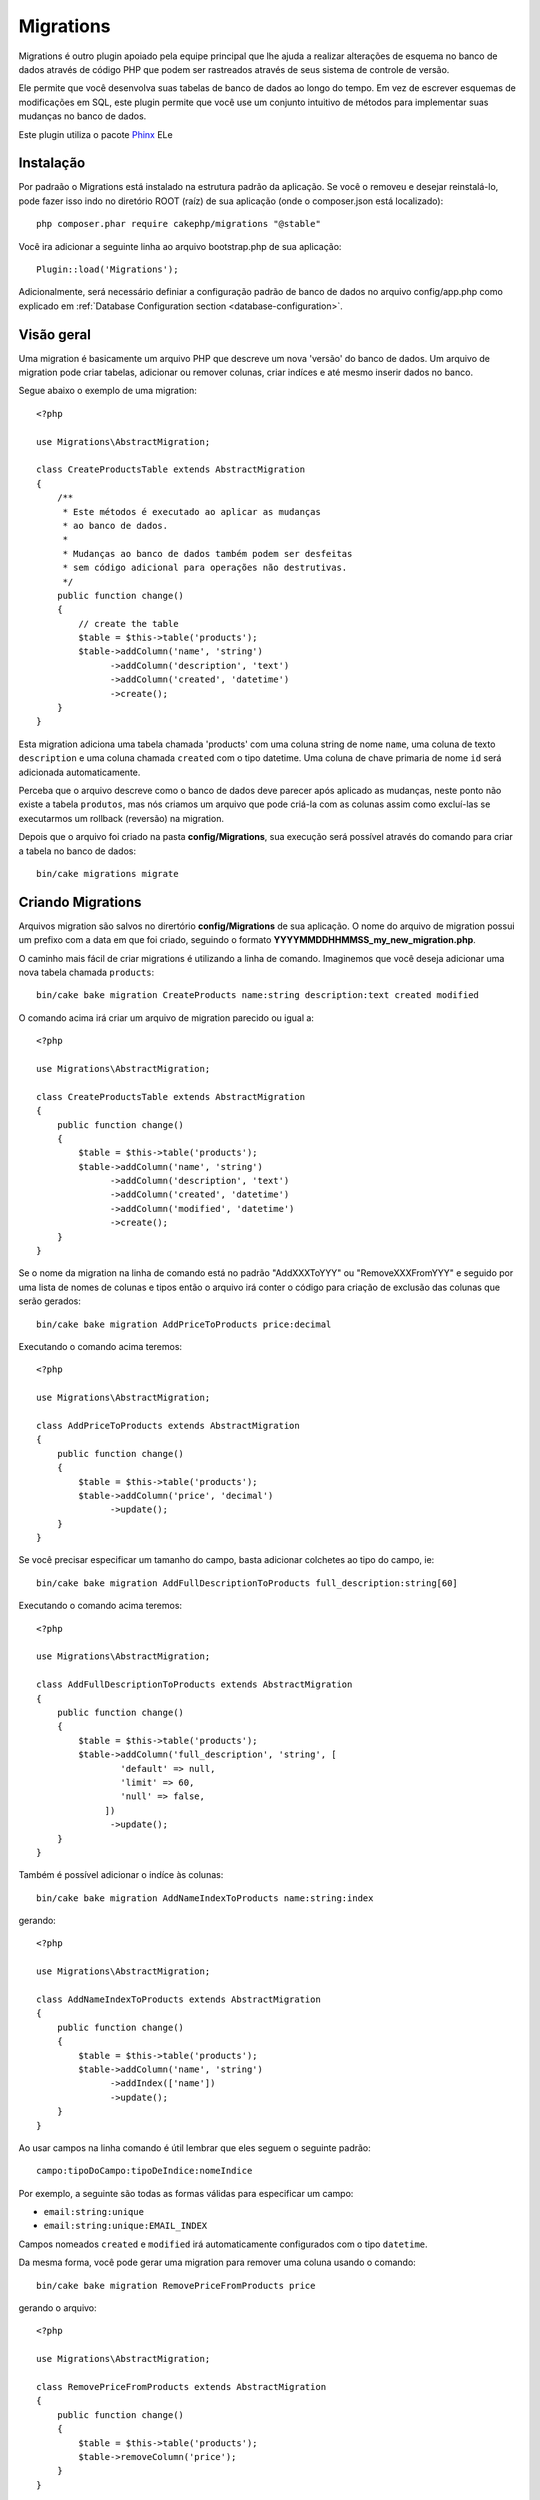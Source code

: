 Migrations
##########

Migrations é outro plugin apoiado pela equipe principal que lhe ajuda a 
realizar alterações de esquema no banco de dados através de código PHP
que podem ser rastreados através de seus sistema de controle de versão.

Ele permite que você desenvolva suas tabelas de banco de dados ao longo do tempo.
Em vez de escrever esquemas de modificações em SQL, este plugin permite que
você use um conjunto intuitivo de métodos para implementar suas mudanças no
banco de dados.

Este plugin utiliza o pacote `Phinx <https://phinx.org/>`_
ELe

Instalação
==========

Por padraão o Migrations está instalado na estrutura padrão da aplicação. Se
você o removeu e desejar reinstalá-lo, pode fazer isso indo no diretório ROOT
(raíz) de sua aplicação (onde o composer.json está localizado)::

        php composer.phar require cakephp/migrations "@stable"

Você ira adicionar a seguinte linha ao arquivo bootstrap.php de sua aplicação::

        Plugin::load('Migrations');

Adicionalmente, será necessário definiar a configuração padrão de banco de dados
no arquivo config/app.php como explicado em :ref:`Database Configuration section <database-configuration>`.

Visão geral
===========

Uma migration é basicamente um arquivo PHP que descreve um nova 'versão' do banco de dados.
Um arquivo de migration pode criar tabelas, adicionar ou remover colunas, criar
indíces e até mesmo inserir dados no banco.

Segue abaixo o exemplo de uma migration::

        <?php

        use Migrations\AbstractMigration;

        class CreateProductsTable extends AbstractMigration
        {
            /**
             * Este métodos é executado ao aplicar as mudanças
             * ao banco de dados.
             *
             * Mudanças ao banco de dados também podem ser desfeitas
             * sem código adicional para operações não destrutivas.
             */
            public function change()
            {
                // create the table
                $table = $this->table('products');
                $table->addColumn('name', 'string')
                      ->addColumn('description', 'text')
                      ->addColumn('created', 'datetime')
                      ->create();
            }
        }


Esta migration adiciona uma tabela chamada 'products' com uma coluna string de nome ``name``,
uma coluna de texto ``description`` e uma coluna chamada ``created`` com o tipo datetime.
Uma coluna de chave primaria de nome ``id`` será adicionada automaticamente.

Perceba que o arquivo descreve como o banco de dados deve parecer após aplicado
as mudanças, neste ponto não existe a tabela ``produtos``, mas nós criamos um arquivo
que pode criá-la com as colunas assim como excluí-las se executarmos um rollback (reversão) na migration.

Depois que o arquivo foi criado na pasta **config/Migrations**, sua execução será possível
através do comando para criar a tabela no banco de dados::

        bin/cake migrations migrate

Criando Migrations
==================

Arquivos migration são salvos no dirertório **config/Migrations** de sua aplicação.
O nome do arquivo de migration possui um prefixo com a data em que foi criado, 
seguindo o formato **YYYYMMDDHHMMSS_my_new_migration.php**.

O caminho mais fácil de criar migrations é utilizando a linha de comando.
Imaginemos que você deseja adicionar uma nova tabela chamada ``products``::

        bin/cake bake migration CreateProducts name:string description:text created modified

.. perceba::

        Você também pode escolher utilizar padrao_underscore como migration label ie.::

            bin/cake bake migration create_products name:string description:text created modified

O comando acima irá criar um arquivo de migration parecido ou igual a::

        <?php

        use Migrations\AbstractMigration;

        class CreateProductsTable extends AbstractMigration
        {
            public function change()
            {
                $table = $this->table('products');
                $table->addColumn('name', 'string')
                      ->addColumn('description', 'text')
                      ->addColumn('created', 'datetime')
                      ->addColumn('modified', 'datetime')
                      ->create();
            }
        }

Se o nome da migration na linha de comando está no padrão "AddXXXToYYY" ou "RemoveXXXFromYYY"
e seguido por uma lista de nomes de colunas e tipos então o arquivo irá conter
o código para criação de exclusão das colunas que serão gerados::

        bin/cake bake migration AddPriceToProducts price:decimal

Executando o comando acima teremos::

        <?php

        use Migrations\AbstractMigration;

        class AddPriceToProducts extends AbstractMigration
        {
            public function change()
            {
                $table = $this->table('products');
                $table->addColumn('price', 'decimal')
                      ->update();
            }
        }

.. versionadded:: cakephp/migrations 1.4

Se você precisar especificar um tamanho do campo, basta adicionar colchetes ao tipo do campo, ie::

        bin/cake bake migration AddFullDescriptionToProducts full_description:string[60]

Executando o comando acima teremos::

        <?php

        use Migrations\AbstractMigration;

        class AddFullDescriptionToProducts extends AbstractMigration
        {
            public function change()
            {
                $table = $this->table('products');
                $table->addColumn('full_description', 'string', [
                        'default' => null,
                        'limit' => 60,
                        'null' => false,
                     ])
                      ->update();
            }
        }

Também é possível adicionar o indíce às colunas::

        bin/cake bake migration AddNameIndexToProducts name:string:index

gerando::

        <?php

        use Migrations\AbstractMigration;

        class AddNameIndexToProducts extends AbstractMigration
        {
            public function change()
            {
                $table = $this->table('products');
                $table->addColumn('name', 'string')
                      ->addIndex(['name'])
                      ->update();
            }
        }

Ao usar campos na linha comando é útil lembrar que eles seguem
o seguinte padrão::

        campo:tipoDoCampo:tipoDeIndice:nomeIndice

Por exemplo, a seguinte são todas as formas válidas para especificar um campo:

* ``email:string:unique``
* ``email:string:unique:EMAIL_INDEX``

Campos nomeados ``created`` e ``modified`` irá automaticamente configurados com o tipo
``datetime``.

Da mesma forma, você pode gerar uma migration para remover uma coluna usando o
comando::

         bin/cake bake migration RemovePriceFromProducts price

gerando o arquivo::

        <?php

        use Migrations\AbstractMigration;

        class RemovePriceFromProducts extends AbstractMigration
        {
            public function change()
            {
                $table = $this->table('products');
                $table->removeColumn('price');
            }
        }

Nomes de Migraton podem seguir qualquer dos seguintes padrões:

* Cria uma tabela: (``/^(Create)(.*)/``) Cria uma tabela específica.
* Exclui uma tabela: (``/^(Drop)(.*)/``) Exclui uma tabela específica. Ignora argumentos de campos específicos.Drops the specified table. Ignores specified field arguments.
* Adiciona um campo: (``/^(Add).*(?:To)(.*)/``) Adds fields to the specified table. Adiciona campos à uma tabela específica.
* Remove um campo: (``/^(Remove).*(?:From)(.*)/``) Remove campos de uma tabela específica.
* Altera uma tabela:  (``/^(Alter)(.*)/``) Altera um tabela específica. Um pseudônimo para CreateTable e AddField.


Tipos de campos feitos genericamente e disponível pelo pacote ``Phinx``. Segue abaixo:

* string
* text
* integer
* biginteger
* float
* decimal
* datetime
* timestamp
* time
* date
* binary
* boolean
* uuid

Adicionalmente você pode criar um arquivo de migration vazia se quer ter controle
completo sobre o que precisa ser executado::

        bin/cake migrations create MyCustomMigration

Por favor certifique-se de ler a documentação oficial do `Phinx <http://docs.phinx.org/en/latest/migrations.html>`_
a fim de conhecer a lista completa de métodos que você pode utilizar na alteração dos arquivos migration.

Gerando Migrations De Um Banco Existente
----------------------------------------

Se você está lidando com um banco de dados pré-existente e quer começar
utilizando migrations, você pode executar o comando ``migration_snapshot``:

        bin/cake bake migration_snapshot Initial

Ele irá gerar um arquivo de migration chamado **Initial** contendo todas
as declarações criadas nas tabelas do banco de dados existente.

Criando Chaves Primárias Customizadas
-------------------------------------

Se você precisa evitar a criação automática da chave primária ``id`` quando
adiciona novas tabelas ao banco, você pode utilizar o segundo argumento do
método ``table()``::

        <?php

        use Migrations\AbstractMigration;

        class CreateProductsTable extends AbstractMigration
        {
            public function change()
            {
                $table = $this->table('products', ['id' => false, 'primary_key' => ['id']]);
                $table
                      ->addColumn('id', 'uuid')
                      ->addColumn('name', 'string')
                      ->addColumn('description', 'text')
                      ->create();
            }
        }

Acima será criado uma coluna ``CHAR(36)`` ``id`` que também é uma chave primária.

.. observe::

        Ao especificar uma chave primária personalizada na linha de comando, você deve notar como a chave primária no campo id, caso contrário deve retornar um erro em relação da duplicidade dos campos id, i.e.::

            bin/cake bake migration CreateProducts id:uuid:primary name:string description:text created modified


Adicionalmente, desde o Migrations 1.3, uma nova maneira de lidar com chave primária
foi introduzido. Para fazer isso, sua classe migration deve herdar a nova classe ``Migrations\AbstractMigration``.
Você pode especificar uma propriedade ``autoId`` na classe Migration e defini-lo
para ``false``, se deseja desligar a criação automática da coluna ``id``. Você precisará
manualmente criar a coluna que será usada como chave estrangeira e adicioná-la na declação da tabela::

        <?php

        use Migrations\AbstractMigration;

        class CreateProductsTable extends AbstractMigration
        {

            public $autoId = false;

            public function up()
            {
                $table = $this->table('products');
                $table
                    ->addColumn('id', 'integer', [
                        'autoIncrement' => true,
                        'limit' => 11
                    ])
                    ->addPrimaryKey('id')
                    ->addColumn('name', 'string')
                    ->addColumn('description', 'text')
                    ->create();
            }
        }

Comparado a forma anterior de como trabalhar com chave primária, este método
lhe dá a capacidade de ter controle sobre a definicção de chave primária :
unsigned ou não, limit, comentário, etc.


Todas as migrations e snapshot serão utilizados nesta nova forma quando necessário.

.. cuidado::

    Lidar com chave primária pode apenas ser feito em operações de criação.
    Isto ocorre devido as limitações de alguns servidores que suportam o plugin.

Collations
----------

Se você precisa criar uma tabela com uma collation diferente do padrão de
banco de dados, pode ser definido no método ``table()``, como uma opção::

        <?php

        use Migrations\AbstractMigration;

        class CreateCategoriesTable extends AbstractMigration
        {
            public function change()
            {
                $table = $this
                    ->table('categories', [
                        'collation' => 'latin1_german1_ci'
                    ])
                    ->addColumn('title', 'string', [
                        'default' => null,
                        'limit' => 255,
                        'null' => false,
                    ])
                    ->create();
            }
        }

Only ``MySQL`` and ``SqlServer`` supports this configuration key for the time being.
Note porém que isso só pode ser feito na criação da tabela : não há nenhuma maneira
de adicionar uma coluna a uma tabela existente com uma collation diferente da tabela
ou banco de dados.
Apenas ``MySQL`` e ``SqlServer`` suportam esta chave de configuração no momento.

Aplicando Migrations
====================

Após ter gerado ou escrito seu arquivo de migration, será necessário executá-lo
e aplicar suas mudanças a partir do comando::

        bin/cake migrations migrate

Para migrar a uma versão expecífica use o parâmetro ``--target`` ou na forma contraída -t::

        bin/cake migrations migrate -t 20150103081132

Isso corresponde ao timestamp que é prefixado ao arquivo de migration.

Revertendo Migrations
=====================

O comando Rollback é usado para desfazer executadas migrations anteriormente
pelo plugin. É a ação inversa do comando ``migrate``.

Você pode reverter para uma migration anterior usando o comando ``rollback``::

        bin/cake migrations rollback

Você também pode passar o número de versão da migration ao rollback para especificar a versão::

         bin/cake migrations rollback -t 20150103081132

Status da Migrations
====================

O comando Status imprime uma lista de todos os migrations, juntamente com seu status atual.
Você pode usar o comando para determinar quais migrations foram executadas::

        bin/cake migrations status

Marcando um migration como executada
====================================

.. versionadded:: 1.4.0

Isso pode apenas ser útil para marcar uma configuração de migrations como migrada
e atualmente não será executada.
Se deseja fazer isso, utilize o comando ``mark_migrated``.
O comando funciona perfeitamente como os outros.


Você pode marcar todoas as migrations como executadas usando o seguinte comando::

    bin/cake migrations mark_migrated

Você também pode marcar todas as migrations posteriores especificando sua
versão usando a opção``--target``::

    bin/cake migrations mark_migrated --target=20151016204000

Se você não quer escolher uma migration a ser marcado como executada durante
o processo, utilize a marcação ``--exclude``::

    bin/cake migrations mark_migrated --target=20151016204000 --exclude

Finalmente, se você deseja marcar apenas migration escolhidas como executadas,
você pode utilizar a opção ``--only``::

    bin/cake migrations mark_migrated --target=20151016204000 --only

.. observe::

    Quando você captura com o comando ``cake bake migration_snapshot``,
    a migration criada irá automaticamente ser marcado como executado.

.. depreciado:: 1.4.0

    A seguinte maneira de usar o comando foi depreciado. Use o apenas
    se você está usando uma versãod o plugin inferior a 1.4.0.

Este comando espera o número de versão da migration como argumento::

    bin/cake migrations mark_migrated 20150420082532

Se você deseja marcar todos migrations como executados, você pode usar o valor especial
``all``. Se usá-lo, irá marcar todos os migrations encontrado como executados::

    bin/cake migrations mark_migrated all

Usando Migrations Em Plugins
============================

Plugins também podem fornecer arquivos de migrations. Isto faz com que os plugins que
são voltado a distrubuição como portáteis e fácil de instalar. Todos os comandos
no plugin Migrations suportam as opções ``--plugin`` ou ``-p`` que são o topo de execução
para as migrations em relação ao plugin::

        bin/cake migrations status -p PluginName

        bin/cake migrations migrate -p PluginName


Executando Migrations em um ambiente não-shell
==============================================

.. versionadded:: cakephp/migrations 1.2.0

Desde o lançamento da versão 1.2 do plugin migrations, você pode executar
migration de um ambiente não-shell, diretamente de um app, usando a
nova classe ``Migrations``. Este pode ser útil em que você está desenvolvendo 
um instalador do plugin para um CMS por exemplo.


* migrate
* rollback
* markMigrated
* status

Cada um desse comandos tem um método definido na classe ``Migrations``.

Aqui está como usá-lo::

    use Migrations\Migrations;

    $migrations = new Migrations();

    // Irá retornar um array de todas as migrations e seus status
    $status = $migrations->status();

    // Irá retornar true se sucesso. I ocorreu um erro, um exeção será lançada
    $migrate = $migrations->migrate();

    // Irá retornar true se sucesso. I ocorreu um erro, um exeção será lançada
    $rollback = $migrations->rollback();

    // Irá retornar true se sucesso. I ocorreu um erro, um exeção será lançada
    $markMigrated = $migrations->markMigrated(20150804222900);

Os metodos podem receber um array de parâmetros que devem combinar opções dos
comandos::

    use Migrations\Migrations;

    $migrations = new Migrations();

    // Irá retornar um array de todas as migrations e seus status
    $status = $migrations->status(['connection' => 'custom', 'source' => 'MyMigrationsFolder']);

Você pode passar qualquer opções que o comando shell executaria.
A única exceção é o comando ``markMigrated`` que está esperando o número da versão
das migartions para marcar como executado um primeiro argumento. Passe
o array de parâmetros como o segundo argumento para este método.

Opcionalmente, você pode passar estes parâmetros na construção da classe.
Eles são usados como padrão e irão evitar que você tenha que passar
a cada chamada do método::

    use Migrations\Migrations;

    $migrations = new Migrations(['connection' => 'custom', 'source' => 'MyMigrationsFolder']);

    // Toda as seguintes chamadas serão executadas com os parâmetros passdos a classe contrutora Migrations
    $status = $migrations->status();
    $migrate = $migrations->migrate();

Se vocÊ precisa sobreescrever um ou mais parâmetros padrõres por uma chamada,
você pode os passar ao método::

    use Migrations\Migrations;

    $migrations = new Migrations(['connection' => 'custom', 'source' => 'MyMigrationsFolder']);

    // Esta chamada irá ser feita com a conexão "custom"
    $status = $migrations->status();
    // Este com a conexão "default"
    $migrate = $migrations->migrate(['connection' => 'default']);
